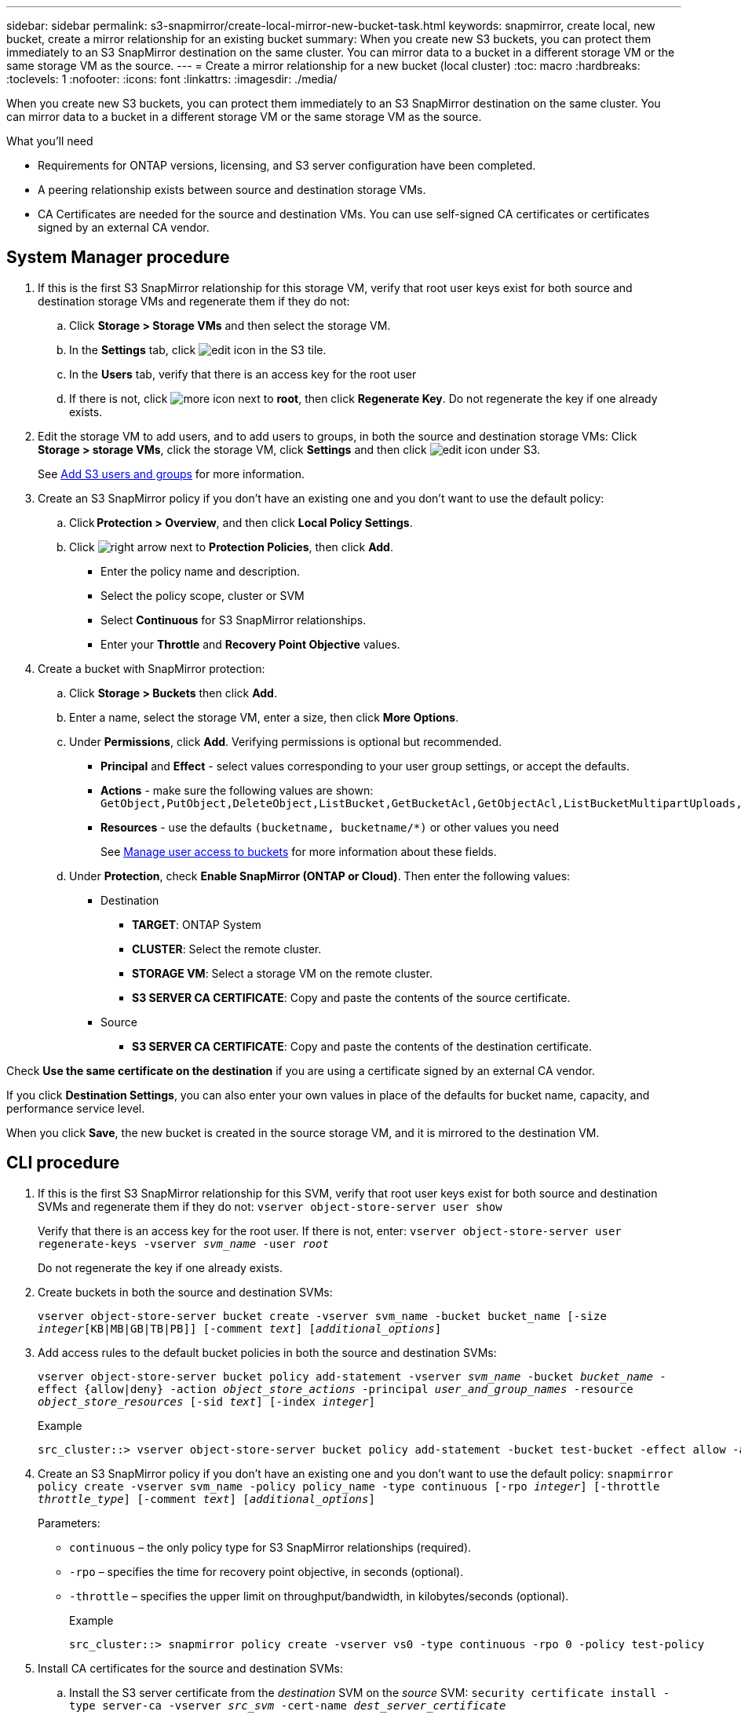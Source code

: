 ---
sidebar: sidebar
permalink: s3-snapmirror/create-local-mirror-new-bucket-task.html
keywords: snapmirror, create local, new bucket, create a mirror relationship for an existing bucket
summary: When you create new S3 buckets, you can protect them immediately to an S3 SnapMirror destination on the same cluster. You can mirror data to a bucket in a different storage VM or the same storage VM as the source.
---
= Create a mirror relationship for a new bucket (local cluster)
:toc: macro
:hardbreaks:
:toclevels: 1
:nofooter:
:icons: font
:linkattrs:
:imagesdir: ./media/

[.lead]
When you create new S3 buckets, you can protect them immediately to an S3 SnapMirror destination on the same cluster. You can mirror data to a bucket in a different storage VM or the same storage VM as the source.

.What you'll need

* Requirements for ONTAP versions, licensing, and S3 server configuration have been completed.
* A peering relationship exists between source and destination storage VMs.
* CA Certificates are needed for the source and destination VMs. You can use self-signed CA certificates or certificates signed by an external CA vendor.



== System Manager procedure

. If this is the first S3 SnapMirror relationship for this storage VM, verify that root user keys exist for both source and destination storage VMs and regenerate them if they do not:
.. Click *Storage > Storage VMs* and then select the storage VM.
.. In the *Settings* tab, click image:icon_pencil.gif[edit icon] in the S3 tile.
.. In the *Users* tab, verify that there is an access key for the root user
.. If there is not, click image:icon_kabob.gif[more icon] next to *root*, then click *Regenerate Key*.
Do not regenerate the key if one already exists.
. Edit the storage VM to add users, and to add users to groups, in both the source and destination storage VMs:
Click *Storage > storage VMs*, click the storage VM, click *Settings* and then click image:icon_pencil.gif[edit icon] under S3.
+
See link:../task_object_provision_add_s3_users_groups.html[Add S3 users and groups] for more information.
. Create an S3 SnapMirror policy if you don’t have an existing one and you don’t want to use the default policy:
.. Click *Protection > Overview*, and then click *Local Policy Settings*.
.. Click image:../media/icon_arrow.gif[right arrow] next to *Protection Policies*, then click *Add*.
* Enter the policy name and description.
* Select the policy scope, cluster or SVM
* Select *Continuous* for S3 SnapMirror relationships.
* Enter your *Throttle* and *Recovery Point Objective* values.
. Create a bucket with SnapMirror protection:
.. Click *Storage > Buckets* then click *Add*.
.. Enter a name, select the storage VM, enter a size, then click *More Options*.
.. Under *Permissions*, click *Add*. Verifying permissions is optional but recommended.
* *Principal* and *Effect* - select values corresponding to your user group settings, or accept the defaults.
* *Actions* - make sure the following values are shown: `GetObject,PutObject,DeleteObject,ListBucket,GetBucketAcl,GetObjectAcl,ListBucketMultipartUploads,ListMultipartUploadParts`
* *Resources* - use the defaults ``(bucketname, bucketname/*)`` or other values you need
+
See link:../task_object_provision_manage_bucket_access.html[Manage user access to buckets] for more information about these fields.
.. Under *Protection*, check *Enable SnapMirror (ONTAP or Cloud)*. Then enter the following values:
* Destination
** *TARGET*: ONTAP System
** *CLUSTER*: Select the remote cluster.
** *STORAGE VM*: Select a storage VM on the remote cluster.
** *S3 SERVER CA CERTIFICATE*: Copy and paste the contents of the source certificate.
* Source
** *S3 SERVER CA CERTIFICATE*: Copy and paste the contents of the destination certificate.

Check *Use the same certificate on the destination* if you are using a certificate signed by an external CA vendor.

If you click *Destination Settings*, you can also enter your own values in place of the defaults for bucket name, capacity, and performance service level.

When you click *Save*, the new bucket is created in the source storage VM, and it is mirrored to the destination VM.

== CLI procedure

. If this is the first S3 SnapMirror relationship for this SVM, verify that root user keys exist for both source and destination SVMs and regenerate them if they do not:
`vserver object-store-server user show`
+
Verify that there is an access key for the root user. If there is not, enter:
`vserver object-store-server user regenerate-keys -vserver _svm_name_ -user _root_`
+
Do not regenerate the key if one already exists.
. Create buckets in both the source and destination SVMs:
+
`vserver object-store-server bucket create -vserver svm_name -bucket bucket_name [-size _integer_[KB|MB|GB|TB|PB]] [-comment _text_] [_additional_options_]`
+
. Add access rules to the default bucket policies in both the source and destination SVMs:
+
`vserver object-store-server bucket policy add-statement -vserver _svm_name_ -bucket _bucket_name_ -effect {allow|deny} -action _object_store_actions_ -principal _user_and_group_names_ -resource _object_store_resources_ [-sid _text_] [-index _integer_]`
+
.Example
....
src_cluster::> vserver object-store-server bucket policy add-statement -bucket test-bucket -effect allow -action GetObject,PutObject,DeleteObject,ListBucket,GetBucketAcl,GetObjectAcl,ListBucketMultipartUploads,ListMultipartUploadParts -principal - -resource test-bucket, test-bucket /*
....

. Create an S3 SnapMirror policy if you don’t have an existing one and you don’t want to use the default policy:
`snapmirror policy create -vserver svm_name -policy policy_name -type continuous [-rpo _integer_] [-throttle _throttle_type_] [-comment _text_] [_additional_options_]`
+
Parameters:

* `continuous` – the only policy type for S3 SnapMirror relationships (required).
* `-rpo` – specifies the time for recovery point objective, in seconds (optional).
* `-throttle` – specifies the upper limit on throughput/bandwidth, in kilobytes/seconds (optional).
+
.Example
+
....
src_cluster::> snapmirror policy create -vserver vs0 -type continuous -rpo 0 -policy test-policy
....
. Install CA certificates for the source and destination SVMs:
.. Install the S3 server certificate from the _destination_ SVM on the _source_ SVM:
`security certificate install -type server-ca -vserver _src_svm_ -cert-name _dest_server_certificate_`
.. Install the S3 server certificate from the _source_ SVM on the _destination_ SVM:
`security certificate install -type server-ca -vserver _dest_svm_ -cert-name _src_server_certificate_`
 +
If you are using a certificate signed by an external CA vendor, enter the same certificate on the source and destination SVM.
+
See the `security certificate install` man page for details.
. Create an S3 SnapMirror relationship:
`snapmirror create -source-path _src_svm_name_:/bucket/_bucket_name_ -destination-path _dest_peer_svm_name_:/bucket/_bucket_name_, ...} [-policy policy_name]``
+
You can use a policy you created or accept the default.
+
.Example
+
....
src_cluster::> snapmirror create -source-path vs0-src:/bucket/test-bucket -destination-path vs1-dest:/vs1/bucket/test-bucket-mirror -policy test-policy
....
. Verify that mirroring is active:
`snapmirror show -policy-type continuous -fields status`

// 2021-11-02, Jira IE-412
